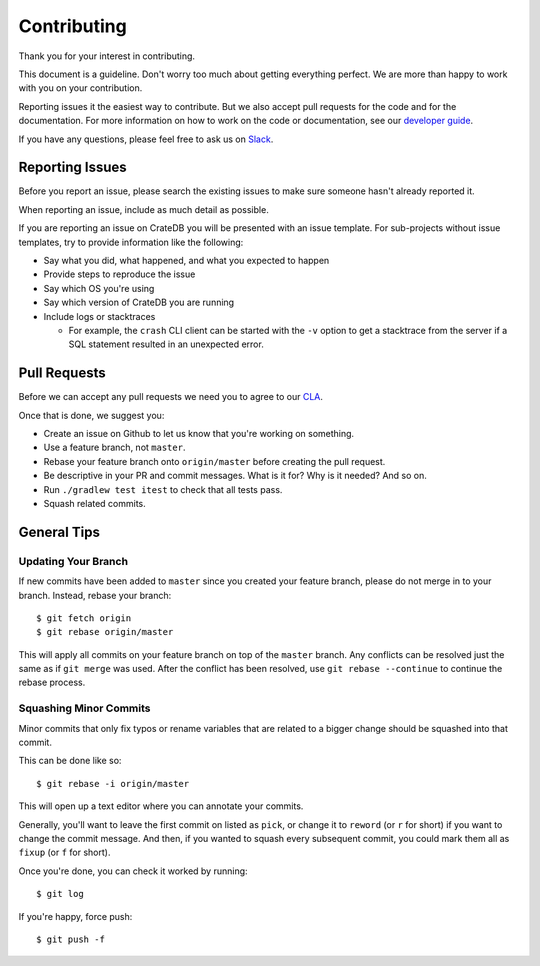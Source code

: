 ============
Contributing
============

Thank you for your interest in contributing.

This document is a guideline. Don't worry too much about getting everything
perfect. We are more than happy to work with you on your contribution.

Reporting issues it the easiest way to contribute. But we also accept pull
requests for the code and for the documentation. For more information on how to
work on the code or documentation, see our `developer guide`_.

If you have any questions, please feel free to ask us on Slack_.

Reporting Issues
================

Before you report an issue, please search the existing issues to make sure
someone hasn't already reported it.

When reporting an issue, include as much detail as possible.

If you are reporting an issue on CrateDB you will be presented with an issue
template. For sub-projects without issue templates, try to provide information
like the following:

- Say what you did, what happened, and what you expected to happen

- Provide steps to reproduce the issue

- Say which OS you're using

- Say which version of CrateDB you are running

- Include logs or stacktraces

  - For example, the ``crash`` CLI client can be started with the ``-v`` option
    to get a stacktrace from the server if a SQL statement resulted in an
    unexpected error.

Pull Requests
=============

Before we can accept any pull requests we need you to agree to our CLA_.

Once that is done, we suggest you:

- Create an issue on Github to let us know that you're working on something.

- Use a feature branch, not ``master``.

- Rebase your feature branch onto ``origin/master`` before creating the pull
  request.

- Be descriptive in your PR and commit messages. What is it for? Why is it
  needed? And so on.

- Run ``./gradlew test itest`` to check that all tests pass.

- Squash related commits.

General Tips
============

Updating Your Branch
--------------------

If new commits have been added to ``master`` since you created your feature
branch, please do not merge in to your branch. Instead, rebase your branch::

    $ git fetch origin
    $ git rebase origin/master

This will apply all commits on your feature branch on top of the ``master``
branch. Any conflicts can be resolved just the same as if ``git merge`` was
used. After the conflict has been resolved, use ``git rebase --continue`` to
continue the rebase process.

Squashing Minor Commits
-----------------------

Minor commits that only fix typos or rename variables that are related to a
bigger change should be squashed into that commit.

This can be done like so::

    $ git rebase -i origin/master

This will open up a text editor where you can annotate your commits.

Generally, you'll want to leave the first commit on listed as ``pick``, or
change it to ``reword`` (or ``r`` for short) if you want to change the commit
message. And then, if you wanted to squash every subsequent commit, you could
mark them all as ``fixup`` (or ``f`` for short).

Once you're done, you can check it worked by running::

    $ git log

If you're happy, force push::

    $ git push -f

.. _developer guide: DEVELOP.rst
.. _Slack: https://crate.io/docs/support/slackin/
.. _CLA: https://crate.io/community/contribute/agreements/

